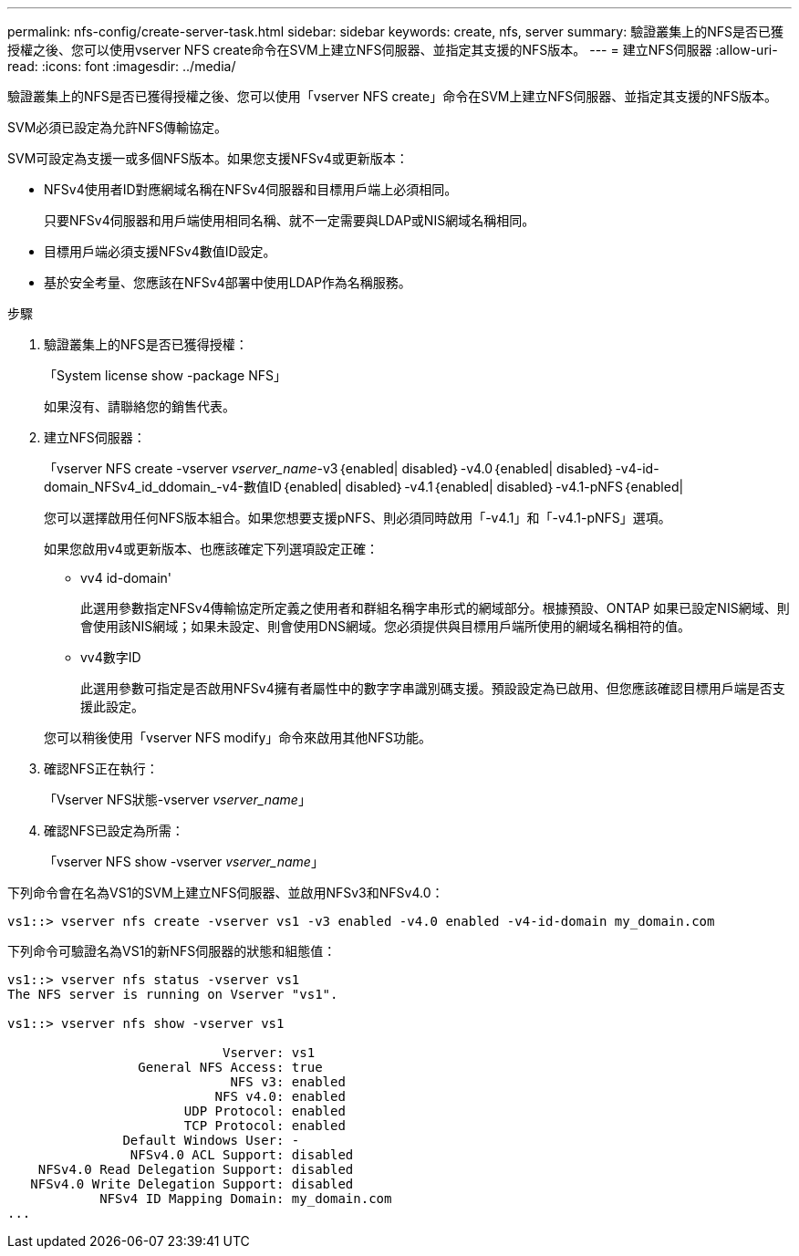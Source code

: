 ---
permalink: nfs-config/create-server-task.html 
sidebar: sidebar 
keywords: create, nfs, server 
summary: 驗證叢集上的NFS是否已獲授權之後、您可以使用vserver NFS create命令在SVM上建立NFS伺服器、並指定其支援的NFS版本。 
---
= 建立NFS伺服器
:allow-uri-read: 
:icons: font
:imagesdir: ../media/


[role="lead"]
驗證叢集上的NFS是否已獲得授權之後、您可以使用「vserver NFS create」命令在SVM上建立NFS伺服器、並指定其支援的NFS版本。

SVM必須已設定為允許NFS傳輸協定。

SVM可設定為支援一或多個NFS版本。如果您支援NFSv4或更新版本：

* NFSv4使用者ID對應網域名稱在NFSv4伺服器和目標用戶端上必須相同。
+
只要NFSv4伺服器和用戶端使用相同名稱、就不一定需要與LDAP或NIS網域名稱相同。

* 目標用戶端必須支援NFSv4數值ID設定。
* 基於安全考量、您應該在NFSv4部署中使用LDAP作為名稱服務。


.步驟
. 驗證叢集上的NFS是否已獲得授權：
+
「System license show -package NFS」

+
如果沒有、請聯絡您的銷售代表。

. 建立NFS伺服器：
+
「vserver NFS create -vserver _vserver_name_-v3｛enabled| disabled｝-v4.0｛enabled| disabled｝-v4-id-domain_NFSv4_id_ddomain_-v4-數值ID｛enabled| disabled｝-v4.1｛enabled| disabled｝-v4.1-pNFS｛enabled|

+
您可以選擇啟用任何NFS版本組合。如果您想要支援pNFS、則必須同時啟用「-v4.1」和「-v4.1-pNFS」選項。

+
如果您啟用v4或更新版本、也應該確定下列選項設定正確：

+
** vv4 id-domain'
+
此選用參數指定NFSv4傳輸協定所定義之使用者和群組名稱字串形式的網域部分。根據預設、ONTAP 如果已設定NIS網域、則會使用該NIS網域；如果未設定、則會使用DNS網域。您必須提供與目標用戶端所使用的網域名稱相符的值。

** vv4數字ID
+
此選用參數可指定是否啟用NFSv4擁有者屬性中的數字字串識別碼支援。預設設定為已啟用、但您應該確認目標用戶端是否支援此設定。



+
您可以稍後使用「vserver NFS modify」命令來啟用其他NFS功能。

. 確認NFS正在執行：
+
「Vserver NFS狀態-vserver _vserver_name_」

. 確認NFS已設定為所需：
+
「vserver NFS show -vserver _vserver_name_」



下列命令會在名為VS1的SVM上建立NFS伺服器、並啟用NFSv3和NFSv4.0：

[listing]
----
vs1::> vserver nfs create -vserver vs1 -v3 enabled -v4.0 enabled -v4-id-domain my_domain.com
----
下列命令可驗證名為VS1的新NFS伺服器的狀態和組態值：

[listing]
----
vs1::> vserver nfs status -vserver vs1
The NFS server is running on Vserver "vs1".

vs1::> vserver nfs show -vserver vs1

                            Vserver: vs1
                 General NFS Access: true
                             NFS v3: enabled
                           NFS v4.0: enabled
                       UDP Protocol: enabled
                       TCP Protocol: enabled
               Default Windows User: -
                NFSv4.0 ACL Support: disabled
    NFSv4.0 Read Delegation Support: disabled
   NFSv4.0 Write Delegation Support: disabled
            NFSv4 ID Mapping Domain: my_domain.com
...
----